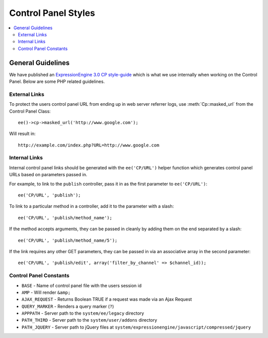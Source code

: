 Control Panel Styles
====================

.. contents::
  :local:

.. highlight:: php

General Guidelines
------------------

We have published an `ExpressionEngine 3.0 CP style-guide
<https://ellislab.com/style-guide>`_ which is what we use internally when
working on the Control Panel. Below are some PHP related guidelines.

External Links
~~~~~~~~~~~~~~

To protect the users control panel URL from ending up in web server
referrer logs, use :meth:`Cp::masked_url` from the Control Panel Class::

  ee()->cp->masked_url('http://www.google.com');

Will result in::

  http://example.com/index.php?URL=http://www.google.com

.. _cp_internal_links:

Internal Links
~~~~~~~~~~~~~~

Internal control panel links should be generated with the ``ee('CP/URL')``
helper function which generates control panel URLs based on parameters
passed in.

For example, to link to the ``publish`` controller, pass it in
as the first parameter to ``ee('CP/URL')``::

  ee('CP/URL', 'publish');

To link to a particular method in a controller, add it to the parameter
with a slash::

  ee('CP/URL', 'publish/method_name');

If the method accepts arguments, they can be passed in cleanly by adding
them on the end separated by a slash::

  ee('CP/URL', 'publish/method_name/5');

If the link requires any other GET parameters, they can be passed in via
an associative array in the second parameter::

  ee('CP/URL', 'publish/edit', array('filter_by_channel' => $channel_id));

Control Panel Constants
~~~~~~~~~~~~~~~~~~~~~~~

- ``BASE`` - Name of control panel file with the users session id
- ``AMP`` - Will render ``&amp;``
- ``AJAX_REQUEST`` - Returns Boolean TRUE if a request was made via an
  Ajax Request
- ``QUERY_MARKER`` - Renders a query marker (``?``)
- ``APPPATH`` - Server path to the ``system/ee/legacy`` directory
- ``PATH_THIRD`` - Server path to the
  ``system/user/addons`` directory
- ``PATH_JQUERY`` - Server path to jQuery files at
  ``system/expressionengine/javascript/compressed/jquery``